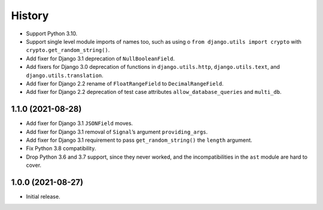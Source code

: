 =======
History
=======

* Support Python 3.10.

* Support single level module imports of names too, such as using o
  ``from django.utils import crypto`` with ``crypto.get_random_string()``.

* Add fixer for Django 3.1 deprecation of ``NullBooleanField``.

* Add fixers for Django 3.0 deprecation of functions in ``django.utils.http``, ``django.utils.text``, and ``django.utils.translation``.

* Add fixer for Django 2.2 rename of ``FloatRangeField`` to ``DecimalRangeField``.

* Add fixer for Django 2.2 deprecation of test case attributes ``allow_database_queries`` and ``multi_db``.

1.1.0 (2021-08-28)
------------------

* Add fixer for Django 3.1 ``JSONField`` moves.

* Add fixer for Django 3.1 removal of ``Signal``\’s argument ``providing_args``.

* Add fixer for Django 3.1 requirement to pass ``get_random_string()`` the ``length`` argument.

* Fix Python 3.8 compatibility.

* Drop Python 3.6 and 3.7 support, since they never worked, and the incompatibilities in the ``ast`` module are hard to cover.

1.0.0 (2021-08-27)
------------------

* Initial release.
